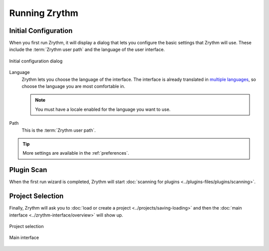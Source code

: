 .. SPDX-FileCopyrightText: © 2019-2022 Alexandros Theodotou <alex@zrythm.org>
   SPDX-License-Identifier: GFDL-1.3-invariants-or-later
   This is part of the Zrythm Manual.
   See the file index.rst for copying conditions.

.. sectionauthor:: Alexandros Theodotou <alex@zrythm.org>

Running Zrythm
==============

Initial Configuration
---------------------

When you first run Zrythm, it will display a dialog
that lets you configure the basic settings that
Zrythm will use. These include the
:term:`Zrythm user path` and the language of the
user interface.

.. figure:: /_static/img/initial-configuration-dialog.png
   :align: center

   Initial configuration dialog

Language
  Zrythm lets you choose the language of the
  interface. The interface is already translated in
  `multiple languages <https://hosted.weblate.org/projects/zrythm/#languages>`_,
  so choose the language you are most comfortable in.

  .. note:: You must have a locale enabled for the
    language you want to use.
Path
  This is the :term:`Zrythm user path`.

.. tip:: More settings are
   available in the :ref:`preferences`.

Plugin Scan
-----------
When the first run wizard is completed, Zrythm will
start
:doc:`scanning for plugins <../plugins-files/plugins/scanning>`.

.. image:: /_static/img/splash-plugin-scan.png
   :align: center

Project Selection
-----------------
Finally, Zrythm will ask you to
:doc:`load or create a project <../projects/saving-loading>`
and then the
:doc:`main interface <../zrythm-interface/overview>`
will show up.

.. figure:: /_static/img/project-list.png
   :align: center

   Project selection

.. figure:: /_static/img/first-run-interface.png
   :align: center

   Main interface
